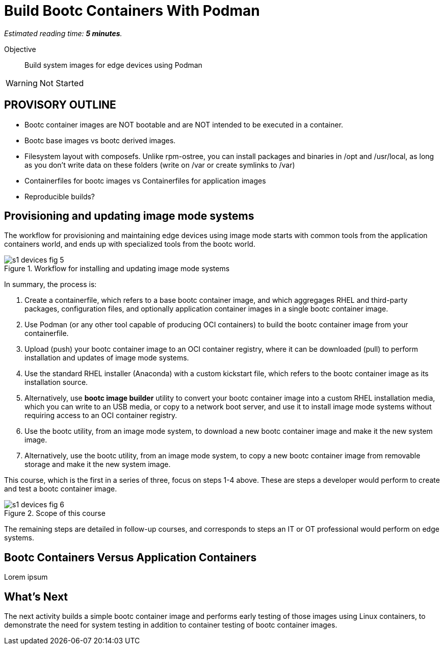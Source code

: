 :time_estimate: 5

= Build Bootc Containers With Podman

_Estimated reading time: *{time_estimate} minutes*._

Objective::
Build system images for edge devices using Podman

WARNING: Not Started

== PROVISORY OUTLINE

* Bootc container images are NOT bootable and are NOT intended to be executed in a container.
* Bootc base images vs bootc derived images.
* Filesystem layout with composefs. Unlike rpm-ostree, you can install packages and binaries in /opt and /usr/local, as long as you don’t write data on these folders (write on /var or create symlinks to /var)
* Containerfiles for bootc images vs Containerfiles for application images
* Reproducible builds?

== Provisioning and updating image mode systems

The workflow for provisioning and maintaining edge devices using image mode starts with common tools from the application containers world, and ends up with specialized tools from the bootc world.

image::s1-devices-fig-5.svg[title="Workflow for installing and updating image mode systems"]

In summary, the process is:

. Create a containerfile, which refers to a base bootc container image, and which aggregages RHEL and third-party packages, configuration files, and optionally application container images in a single bootc container image.

. Use Podman (or any other tool capable of producing OCI containers) to build the bootc container image from your containerfile.

. Upload (push) your bootc container image to an OCI container registry, where it can be downloaded (pull) to perform installation and updates of image mode systems.

. Use the standard RHEL installer (Anaconda) with a custom kickstart file, which refers to the bootc container image as its installation source.

. Alternatively, use *bootc image builder* utility to convert your bootc container image into a custom RHEL installation media, which you can write to an USB media, or copy to a network boot server, and use it to install image mode systems without requiring access to an OCI container registry.

. Use the bootc utility, from an image mode system, to download a new bootc container image and make it the new system image.

. Alternatively, use the bootc utility, from an image mode system, to copy a new bootc container image from removable storage and make it the new system image.

This course, which is the first in a series of three, focus on steps 1-4 above. 
These are steps a developer would perform to create and test a bootc container image.

image::s1-devices-fig-6.svg[title="Scope of this course"]

The remaining steps are detailed in follow-up courses, and corresponds to steps an IT or OT professional would perform on edge systems.

//TODO This is very long, can we postpone some of it to later sections?

////

=== What is bootc

https://bootc-dev.github.io/bootc/[Bootc] is the utility which manages installing and updating image mode systems from OCI container images.
It is included as part of bootc container images, and it is usually run as a privileged container from those images.

Most of the time, developers and system administradors do NOT interact directly with the bootc utility.
It is included with a base bootc container image, and the process of building derived bootc container images looks just the same as the process for building derived application container images. 

=== What are booc container images

A system image for image mode systems is an OCI container image which includes a number of componentes not usually included with regular container images, among them:

* A Linux kernel and loadable modules
* An initial ram disk (initrd) and a boot loader (grub)
* The System Daemon (Systemd) and a number of privileged Systemd unit to manage hardware, networking, and system services
* The D-Bus system messaging middleware
* The bootc utility

We call those system images _bootc container images_ to differentiate them from regular OCI container images, which we call _application container images_.

IMPORTANT: It was common to refer to bootc container images as https://developers.redhat.com/articles/2024/09/24/bootc-getting-started-bootable-containers[bootable containers], but that term is misleading: no current firmware, hypervisor, or IaaS cloud provider is able to boot from an OCI container image.
So bootc container iamges are not actually bootable.

Typical OCI container images are designed to provide a single application, and include only the required userspace components required to support that application, such a programming language runtime and required dependency libraries.
Bootc container images are designed to provide a complete system, including its kernel mode components and possibly multiple applications, system services, and network services.

But, other than the fact that bootc container images are a lot bigger, they are standard OCI container images.
Nothing prevents you from running a bootc container.
Just beware that the results might not be what you expect, because a container CANNOT run the kernel, system services, and other componentes from a bootc container image.
Containers would run only the userspace components of a bootc container image, as they would for a regular application container.

////


== Bootc Containers Versus Application Containers

Lorem ipsum


== What's Next

The next activity builds a simple bootc container image and performs early testing of those images using Linux containers, to demonstrate the need for system testing in addition to container testing of bootc container images.
